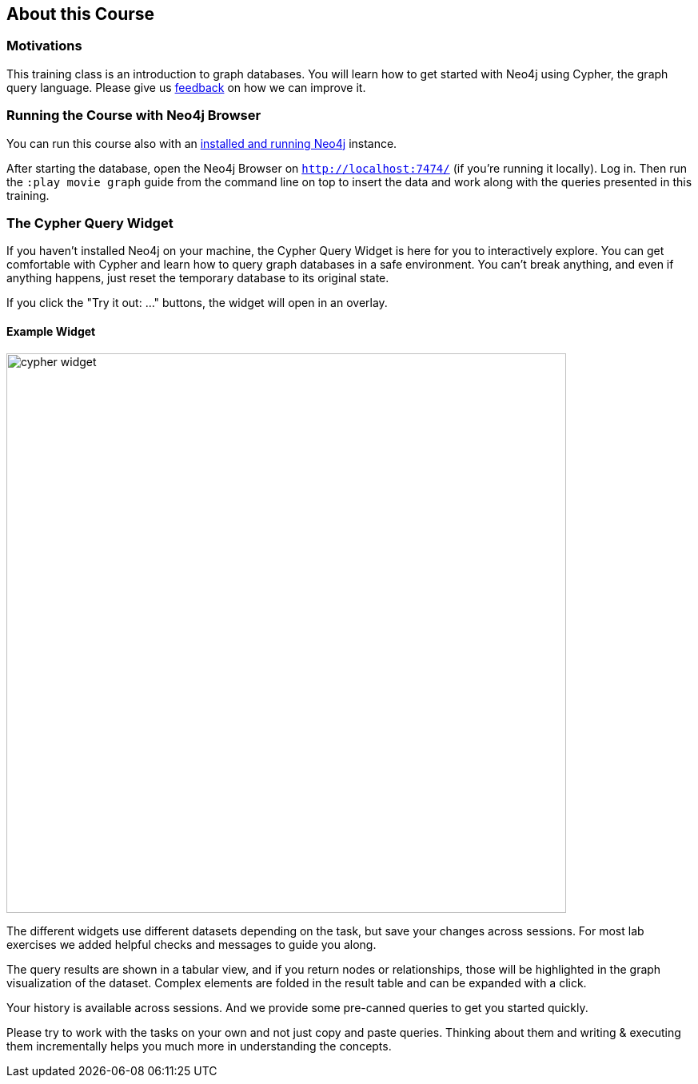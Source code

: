 == About this Course

=== Motivations

This training class is an introduction to graph databases. 
You will learn how to get started with Neo4j using Cypher, the graph query language.
Please give us mailto:training@neo4j.com[feedback] on how we can improve it.

ifdef::env-guide[]

=== Running the Course with Neo4j Browser

NOTE: You should pin this frame with the little pin icon on the top right.

You can run this course also with an http://neo4j.com/download[installed and running Neo4j] instance.

After starting the database, open the Neo4j Browser on `http://localhost:7474/`.
Log in.

The browser interface has a command line on top in which you enter Cypher statements or Browser commands (starting with a colon `:`).

You can run this course any time with this command pass:a[<a play-topic='http://guides.neo4j.com/cypher'>:play http://guides.neo4j.com/cypher</a>]

Import the movie dataset by running pass:a[<a play-topic='movies'>:play movies</a>] and clicking on the big `CREATE` statement and then the triangular run button right of the command line.

You can also use kbd:[Ctrl+Enter] to run any command, with kbd:[Shift+Enter] you go into multi-line mode and kbd:[/] puts the cursor focus into the command line.

endif::[]
ifndef::env-guide[]

=== Running the Course with Neo4j Browser

You can run this course also with an http://neo4j.com/download[installed and running Neo4j] instance.

After starting the database, open the Neo4j Browser on `http://localhost:7474/` (if you're running it locally).
Log in.
Then run the `:play movie graph` guide from the command line on top to insert the data and work along with the queries presented in this training.

=== The Cypher Query Widget

If you haven't installed Neo4j on your machine, the Cypher Query Widget is here for you to interactively explore. You can get comfortable with Cypher and learn how to query graph databases in a safe environment.
You can't break anything, and even if anything happens, just reset the temporary database to its original state.

If you click the "Try it out: ..." buttons, the widget will open in an overlay.

==== Example Widget

image::https://s3.amazonaws.com/dev.assets.neo4j.com/wp-content/uploads/online/graphdatabases/cypher-widget.png[width=700]

ifndef::env-graphgist[]
++++
<div id="ex1"></div>
++++
endif::env-graphgist[]

The different widgets use different datasets depending on the task, but save your changes across sessions.
For most lab exercises we added helpful checks and messages to guide you along.

The query results are shown in a tabular view, and if you return nodes or relationships, those will be highlighted in the graph visualization of the dataset.
Complex elements are folded in the result table and can be expanded with a click.

Your history is available across sessions. And we provide some pre-canned queries to get you started quickly.

Please try to work with the tasks on your own and not just copy and paste queries.
Thinking about them and writing & executing them incrementally helps you much more in understanding the concepts.

endif::[]
